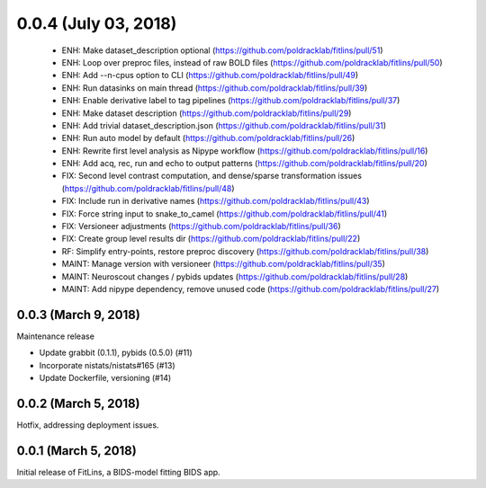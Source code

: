 0.0.4 (July 03, 2018)
=====================

  * ENH: Make dataset_description optional (https://github.com/poldracklab/fitlins/pull/51)
  * ENH: Loop over preproc files, instead of raw BOLD files (https://github.com/poldracklab/fitlins/pull/50)
  * ENH: Add --n-cpus option to CLI (https://github.com/poldracklab/fitlins/pull/49)
  * ENH: Run datasinks on main thread (https://github.com/poldracklab/fitlins/pull/39)
  * ENH: Enable derivative label to tag pipelines (https://github.com/poldracklab/fitlins/pull/37)
  * ENH: Make dataset description (https://github.com/poldracklab/fitlins/pull/29)
  * ENH: Add trivial dataset_description.json (https://github.com/poldracklab/fitlins/pull/31)
  * ENH: Run auto model by default (https://github.com/poldracklab/fitlins/pull/26)
  * ENH: Rewrite first level analysis as Nipype workflow (https://github.com/poldracklab/fitlins/pull/16)
  * ENH: Add acq, rec, run and echo to output patterns (https://github.com/poldracklab/fitlins/pull/20)
  * FIX: Second level contrast computation, and dense/sparse transformation issues (https://github.com/poldracklab/fitlins/pull/48)
  * FIX: Include run in derivative names (https://github.com/poldracklab/fitlins/pull/43)
  * FIX: Force string input to snake_to_camel (https://github.com/poldracklab/fitlins/pull/41)
  * FIX: Versioneer adjustments (https://github.com/poldracklab/fitlins/pull/36)
  * FIX: Create group level results dir (https://github.com/poldracklab/fitlins/pull/22)
  * RF: Simplify entry-points, restore preproc discovery (https://github.com/poldracklab/fitlins/pull/38)
  * MAINT: Manage version with versioneer (https://github.com/poldracklab/fitlins/pull/35)
  * MAINT: Neuroscout changes / pybids updates (https://github.com/poldracklab/fitlins/pull/28)
  * MAINT: Add nipype dependency, remove unused code (https://github.com/poldracklab/fitlins/pull/27)


0.0.3 (March 9, 2018)
---------------------

Maintenance release

* Update grabbit (0.1.1), pybids (0.5.0) (#11)
* Incorporate nistats/nistats#165 (#13)
* Update Dockerfile, versioning (#14)

0.0.2 (March 5, 2018)
---------------------

Hotfix, addressing deployment issues.

0.0.1 (March 5, 2018)
---------------------

Initial release of FitLins, a BIDS-model fitting BIDS app.
